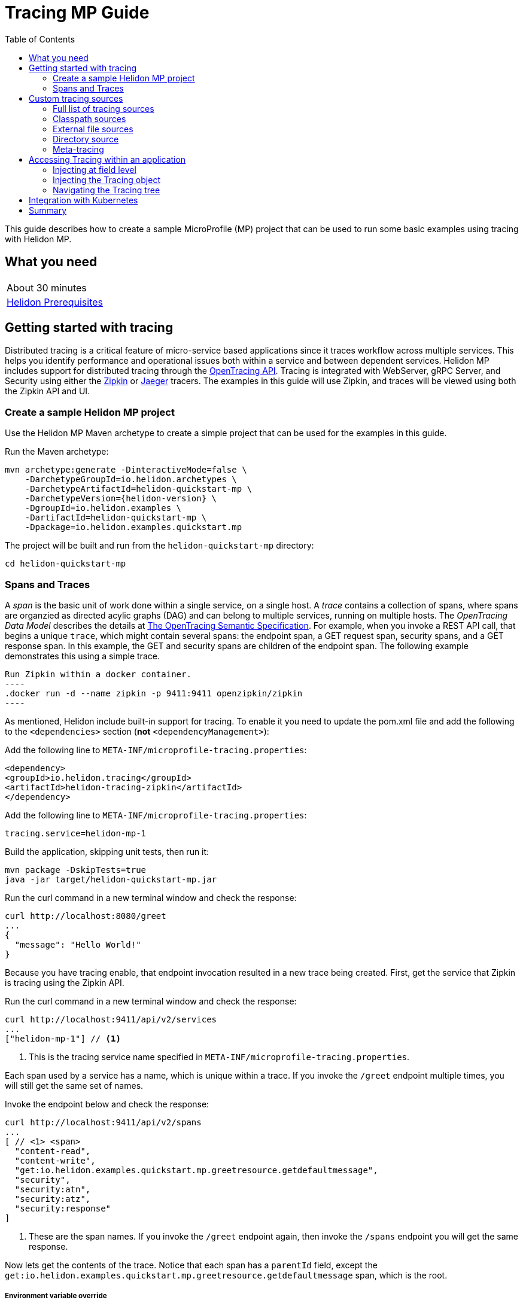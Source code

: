 ///////////////////////////////////////////////////////////////////////////////

    Copyright (c) 2019 Oracle and/or its affiliates. All rights reserved.

    Licensed under the Apache License, Version 2.0 (the "License");
    you may not use this file except in compliance with the License.
    You may obtain a copy of the License at

        http://www.apache.org/licenses/LICENSE-2.0

    Unless required by applicable law or agreed to in writing, software
    distributed under the License is distributed on an "AS IS" BASIS,
    WITHOUT WARRANTIES OR CONDITIONS OF ANY KIND, either express or implied.
    See the License for the specific language governing permissions and
    limitations under the License.

///////////////////////////////////////////////////////////////////////////////

= Tracing MP Guide
:description: Helidon tracing
:keywords: helidon, tracing, microprofile, guide
:toc:

This guide describes how to create a sample MicroProfile (MP) project
that can be used to run some basic examples using tracing with Helidon MP.

== What you need

[width=50%,role="flex, sm7"]
|===
|About 30 minutes
|<<about/03_prerequisites.adoc,Helidon Prerequisites>>
|===

== Getting started with tracing

Distributed tracing is a critical feature of micro-service based applications since it traces workflow
across multiple services.  This helps you identify performance and operational issues both within a service
and between dependent services.  Helidon MP includes support for distributed tracing through the
https://github.com/helm/helm[OpenTracing API].  Tracing is integrated with WebServer, gRPC Server,
and Security using either the https://zipkin.io[Zipkin] or https://www.jaegertracing.io[Jaeger] tracers.
The examples in this guide will use Zipkin, and traces will be viewed using both the Zipkin API and UI.

=== Create a sample Helidon MP project

Use the Helidon MP Maven archetype to create a simple project that can be used for the examples in this guide.

[source,bash,subs="attributes+"]
.Run the Maven archetype:
----
mvn archetype:generate -DinteractiveMode=false \
    -DarchetypeGroupId=io.helidon.archetypes \
    -DarchetypeArtifactId=helidon-quickstart-mp \
    -DarchetypeVersion={helidon-version} \
    -DgroupId=io.helidon.examples \
    -DartifactId=helidon-quickstart-mp \
    -Dpackage=io.helidon.examples.quickstart.mp
----

[source,bash]
.The project will be built and run from the `helidon-quickstart-mp` directory:
----
cd helidon-quickstart-mp
----

=== Spans and Traces

A _span_ is the basic unit of work done within a single service, on a single host.  A _trace_ contains a collection of spans, where spans
are organzied as directed acylic graphs (DAG) and can belong to multiple services, running on multiple hosts.  The _OpenTracing Data Model_
describes the details at https://opentracing.io/specification[The OpenTracing Semantic Specification].
For example, when you invoke a REST API call, that begins a unique `trace`, which might contain several spans: the endpoint span,
a GET request span, security spans, and a GET response span.  In this example, the GET and security spans are children of the endpoint span.
The following example demonstrates this using a simple trace.

[source,bash]
Run Zipkin within a docker container.
----
.docker run -d --name zipkin -p 9411:9411 openzipkin/zipkin
----

As mentioned, Helidon include built-in support for tracing.  To enable it you need to update the pom.xml file and
add the following to the `<dependencies>` section (*not* `<dependencyManagement>`):

[source,xml]
.Add the following line to `META-INF/microprofile-tracing.properties`:
----
<dependency>
<groupId>io.helidon.tracing</groupId>
<artifactId>helidon-tracing-zipkin</artifactId>
</dependency>
----

[source,bash]
.Add the following line to `META-INF/microprofile-tracing.properties`:
----
tracing.service=helidon-mp-1
----

[source,bash]
.Build the application, skipping unit tests, then run it:
----
mvn package -DskipTests=true
java -jar target/helidon-quickstart-mp.jar
----

[source,bash]
.Run the curl command in a new terminal window and check the response:
----
curl http://localhost:8080/greet
...
{
  "message": "Hello World!"
}
----

Because you have tracing enable, that endpoint invocation resulted in a new trace being created.
First, get the service that Zipkin is tracing using the Zipkin API.

[source,bash]
.Run the curl command in a new terminal window and check the response:
----
curl http://localhost:9411/api/v2/services
...
["helidon-mp-1"] // <1>
----
<1> This is the tracing service name specified in `META-INF/microprofile-tracing.properties`.

Each span used by a service has a name, which is unique within a trace. If you
invoke the `/greet` endpoint multiple times, you will still get the same set
of names.

[source,bash]
.Invoke the endpoint below and check the response:
----
curl http://localhost:9411/api/v2/spans
...
[ // <1> <span>
  "content-read",
  "content-write",
  "get:io.helidon.examples.quickstart.mp.greetresource.getdefaultmessage",
  "security",
  "security:atn",
  "security:atz",
  "security:response"
]
----
<1> These are the span names.  If you invoke the `/greet` endpoint again, then
invoke the `/spans` endpoint you will get the same response.

Now lets get the contents of the trace. Notice that each span has a `parentId` field,
except the `get:io.helidon.examples.quickstart.mp.greetresource.getdefaultmessage` span,
which is the root.

===== Environment variable override

An environment variable has a higher precedence than the tracing properties file.

[source,bash]
.Set the environment variable and restart the application:
----
export APP_GREETING=HelloFromEnvironment
java -jar target/helidon-quickstart-mp.jar
----

[source,bash]
.Invoke the endpoint below and check the response:
----
curl http://localhost:8080/greet
...
{
  "message": "HelloFromEnvironment World!" // <1>
}
----
<1> The environment variable took precedence over the value in `META-INF/microprofile-tracing.properties`.

===== System property override

A system property has a higher precedence than environment variables.

[source,bash]
.Restart the application with a system property.  The `app.greeting` environment variable is still set:
----
java -Dapp.greeting="HelloFromSystemProperty"  -jar target/helidon-quickstart-mp.jar
----

[source,bash]
.Invoke the endpoint below and check the response:
----
curl http://localhost:8080/greet
...
{
  "message": "HelloFromSystemProperty World!" // <1>
}
----
<1> The system property took precedence over both the environment variable and `META-INF/microprofile-tracing.properties`.

== Custom tracing sources

To use custom tracing sources, your application needs to use a `Tracing` object when
creating a `Server` object.  When you use a `Tracing` object, you are in full control of
all tracing sources and precedence. By default, the environment variable and system property
sources are enabled, but you can disable them using the `disableEnvironmentVariablesSource` and `disableSystemPropertiesSource`
methods.

This section will show you how to use a custom tracing with various sources, formats, and precedence rules.

=== Full list of tracing sources

Here is the full list of external tracing sources that use can use programmatically.

1. Java system properties - the property is a name/value pair.
2. Environment variables - the property is a name/value pair.
3. Resources in the classpath - the contents of the resource is parsed according to its inferred format.
4. File - the contents of the file is parsed according to its inferred format.
5. Directory - each non-directory file in the directory becomes a tracing entry: the file name is the key.
and the contents of that file are used as the corresponding tracing String value.
6. A URL resource - contents is parsed according to its inferred format.

You can also define custom sources, such as Git, and use them in your Helidon application.
See <<tracing/06_advanced-tracing.adoc,Advanced Tracing>> for more information.

=== Classpath sources

The first custom resource example demonstrates how to add a second internal tracing resource that is discovered in the `classpath`.
The code needs to build a `Tracing` object, which in turn is used to build the `Server` object.  The `Tracing` object is built using a `Tracing.Builder`,
which lets you inject any number of sources into the builder.  Furthermore, you can set precedence for the sources.
The first source has highest precedence, then the next has second highest, and so forth.

[source,text]
.Add a resource file, named `tracing.properties` to the `resources` directory with the following contents:
----
app.greeting=HelloFrom-tracing.properties
----

[source,java]
.Update the `Main` class; 1) Add new imports, 2) Replace the `startServer` method, 3) Add `buildTracing` method:
----
import io.helidon.tracing.Tracing; //<1>
import static io.helidon.tracing.TracingSources.classpath;
...

  static Server startServer() {
        return Server.builder()
            .tracing(buildTracing()) // <2>
            .build()
            .start();
    }

  private static Tracing buildTracing() {
    return Tracing.builder()
        .disableEnvironmentVariablesSource() // <3>
        .sources(
            classpath("tracing.properties"), // <4>
            classpath("META-INF/microprofile-tracing.properties")) // <5>
        .build();
  }
----
<1> Import tracing classes.
<2> Pass the custom `Tracing` object to the `Server.Builder`.
<3> Disable the environment variables as a source.
<4> Specify the new tracing.properties resource that is in the `classpath`.
<5> You must specify the existing `META-INF/microprofile-tracing.properties` or Helidon will not use it as a tracing source
even though it is considered a default source.

[source,bash]
.Build and run the application (without the system property).  Invoke the endpoint and check the response:
----
curl http://localhost:8080/greet
...
{
  "message": "HelloFrom-tracing.properties World!"
}
----
<1> The greeting was picked up from `tracing.properties`, overriding the value in `META-INF/microprofile-tracing.properties`.

NOTE: It is important to remember that tracing from all sources get merged internally.  If you have the same
 tracing property in multiple sources then only the one with highest precedence will be used at runtime.
This is true even the same property comes from sources with different formats.

Swap the source order and run the test again.

[source,java]
.Update the `Main` class and replace the 'buildTracing` method:
----
  private static Tracing buildTracing() {
      return Tracing.builder()
          .disableEnvironmentVariablesSource()
          .sources(
              classpath("META-INF/microprofile-tracing.properties"), // <1>
              classpath("tracing.properties"))
          .build();
  }
----
<1> Swap the source order, putting `META-INF/microprofile-tracing.properties` first.

[source,bash]
.Build and run the application, then invoke the endpoint and check the response:
----
curl http://localhost:8080/greet
...
{
  "message": "HelloFromMPTracing World!" // <1>
}
----
<1> The file `META-INF/microprofile-tracing.properties` was used to get the greeting since it now has precedence over `tracing.properties`.

=== External file sources

You can move all or part of your tracing to external files, making them optional or mandatory.  The obvious advantage to this
approach is that you do not need to rebuild your application to change tracing.  In the following
example, the `app.greeting` tracing property will be added to `tracing-file.properties`.

[source,bash]
.Unset the environment variable so that `disableEnvironmentVariablesSource` doesn't need to be called:
----
unset APP_GREETING
----

[source,bash]
.Create a file named `tracing-file.properties` in the `helidon-quickstart-mp` directory with the following contents:
----
app.greeting=HelloFromTracingFile
----

[source,java]
.Update the `Main` class; 1) Add new import and 2) Replace the 'buildTracing` method:
----
import static io.helidon.tracing.TracingSources.file;
...

  private static Tracing buildTracing() {
      return Tracing.builder()
          .sources(
              file("tracing-file.properties"), // <1>
              classpath("META-INF/microprofile-tracing.properties"))
          .build();
  }
----
<1> Add mandatory tracing file.

[source,bash]
.Build and run the application, then invoke the endpoint and check the response:
----
curl http://localhost:8080/greet
...
{
  "message": "HelloFromTracingFile World!"
}
----
<1> The tracing property from the file `tracing-file.properties` takes precedence.

NOTE: If you want the tracing file to be optional, you must use the `optional` method with `sources`,
otherwise Helidon will generate an error during startup as shown below.  This is true for both `file` and
`classpath` sources.  By default these sources are mandatory.

[source,java]
.Update the `Main` class and replace the 'buildTracing` method:
----
  private static Tracing buildTracing() {
      return Tracing.builder()
          .sources(
              file("missing-file"), // <1>
              classpath("META-INF/microprofile-tracing.properties"))
          .build();
  }
----
<1> Specify a file that doesn't exist.

[source,bash]
.Build then start the application and you will see the following output:
----
Exception in thread "main" io.helidon.tracing.TracingException: Cannot load data from mandatory source FileTracing[missing-file]. File `missing-file` not found.
----

To fix this, use the `optional` method as shown below, then rerun the test.

----
...
    file("missing-file").optional(), // <1>

----
<1> The `missing-file` tracing file is now optional.

=== Directory source

A directory source treats every file in the directory as a key, and the file contents as the value.  The
following example include a directory source as highest precedence.

[source,bash]
.Create a new directory `helidon-quickstart-mp/conf` then create a file named `app.greeting` in that directory with the following contents:
----
HelloFromFileInDirectoryConf
----

[source,java]
.Update the `Main` class; 1) Add new import and 2) Replace the 'buildTracing` method:
----
import static io.helidon.tracing.TracingSources.directory;
...

  private static Tracing buildTracing() {
      return Tracing.builder()
          .sources(
              directory("conf"), // <1>
              classpath("tracing.properties").optional(),
              classpath("META-INF/microprofile-tracing.properties"))
          .build();
  }
----
<1> Add mandatory tracing directory.

[source,bash]
.Build and run the application, then invoke the endpoint and check the response:
----
curl http://localhost:8080/greet
...
{
  "message": "HelloFromFileInDirectoryConf World!"
}
----
<1> The greeting was fetched from the file named `app.greeting`.

==== Exceeding three sources

If you have more than three sources, you need to use a `TracingSources` class to create a
custom source list as shown below.

[source,java]
.Update the `Main` class; 1) Add new import and 2) Replace the 'buildTracing` method:
----
import io.helidon.tracing.TracingSources;
...

  private static Tracing buildTracing() {
      return Tracing.builder()
          .sources(TracingSources.create(   // <1>
              directory("conf"),
              file("tracing-file.properties"),
              classpath("tracing.properties").optional(),
              classpath("META-INF/microprofile-tracing.properties")))
          .build();
  }
----
<1> Create a list of four sources using `TracingSources.create` method.

[source,bash]
.Build and run the application, then invoke the endpoint and check the response:
----
curl http://localhost:8080/greet
...

{
  "message": "HelloFromFileInDirectoryConf World!"
}
----

=== Meta-tracing

Instead of directly specifying the tracing sources in your code, you can use meta-tracing in a file that declares
the tracing sources and their attributes. This requires using the `Tracing.loadSourcesFrom` method rather than a `Tracing.Buider`
object. The contents of the meta-tracing file needs to be in JSON, YAML, or HOCON format. YAML is used in the following example.

[source,bash]
.Create a file named `meta-tracing.yaml` in the `helidon-quickstart-mp` directory with the following contents:
----
sources:
  - type: "classpath" // <1>
    properties:
      resource: "META-INF/microprofile-tracing.properties" // <2>
----
<1> The source type.
<2> The name of the mandatory tracing resource.


[source,java]
.Update the `Main` class and replace the 'buildTracing` method:
----
  private static Tracing buildTracing() {
      return Tracing.loadSourcesFrom( file("meta-tracing.yaml")); // <1>
  }
----
<1> Specify the meta-tracing file, which contains a single tracing source.

[source,bash]
.Build and run the application, then invoke the endpoint and check the response:
----
curl http://localhost:8080/greet
...
{
  "message": "HelloFromMPTracing World!" // <1>
}
----
<1> The `META-INF/microprofile-tracing.properties` resource file was used to get the greeting.

The source precedence order in a meta-tracing file is the order of appearance in the file.
This is demonstrated below where the `tracing-file.properties` has highest precedence.

[source,bash]
.Replace the contents of the `meta-tracing.yaml` file:
----
sources:
  - type: "file" // <1>
    properties:
      path: "./tracing-file.properties" // <2>
  - type: "classpath"
    properties:
      resource: "META-INF/microprofile-tracing.properties"
  - type: "file"
    properties:
      path: "optional-tracing-file"
      optional: true  // <3>
----
<1> The source type specifies a file.
<2> The name of the mandatory tracing file.
<3> Specify that the `optional-tracing-file` file is optional.

[source,bash]
.Restart the application, then invoke the endpoint below and check the response:
----
curl http://localhost:8080/greet
...
{
  "message": "HelloFromTracingFile World!" // <1>
}
----
<1> The `tracing-file.properties` source now takes precedence.

When using a meta-tracing file, you need to explicitly include both environment variables and system properties as
a source if you want to use them.

[source,bash]
.Replace the contents of the `meta-tracing.yaml` file:
----
sources:
  - type: "environment-variables" // <1>
  - type: "system-properties" // <2>
  - type: "classpath"
    properties:
      resource: "META-INF/microprofile-tracing.properties"
  - type: "file"
    properties:
      path: "./tracing-file.properties"
----
<1> Environment variables are now used as a source.
<2> System properties are now used as a source.


You can re-run the previous tests that exercised environment variables and system properties.  Swap the two types to see
the precedence change.  Be sure to unset APP_GREETING after you finish testing.

== Accessing Tracing within an application

You have used Helidon to customize tracing behavior from your code using the `Tracing` and
`Tracing.Builder` classes.  The examples in this section will demonstrate how to access that tracing data
at runtime.  As discussed previously, Helidon reads tracing from a tracing source, which uses a tracing parser
to translate the source into an in-memory tree which represents the tracing’s structure and values.
Your application uses the `Tracing` object to access the in-memory tree, retrieving tracing data.

An in-memory tracing tree, once loaded, is immutable, even though the data in the underlying tracing sources can
change over time.  Your application can find out metadata about a loaded in-memory tracing and can track changes
in tracing sources

The generated project already accesses tracing data in the `GreetingProvider` class  as  follows:

[source,java]
.View the following code from `GreetingProvider.java`:
----
@ApplicationScoped // <1>
public class GreetingProvider {
    private final AtomicReference<String> message = new AtomicReference<>(); // <2>

    @Inject
    public GreetingProvider(@TracingProperty(name = "app.greeting") String message) {   // <3>
        this.message.set(message);
    }

    String getMessage() {
        return message.get();
    }

    void setMessage(String message) {
        this.message.set(message);
    }
}
----
<1> This class is application scoped so a single instance of `GreetingProvider` will be shared across the entire application.
<2> Define a thread safe reference that will refer to the message member variable.
<3> The value of the tracing property `app.greeting` is injected into the `GreetingProvider`.
constructor as a `String` parameter named `message`.


===== Injecting at field level

You can inject tracing at the field level as shown below.  Use the `volatile` keyword to make
this field thread safe since you cannot use `AtomicReference` with field level injection.

[source,yaml]
.Update the  `meta-tracing.yaml` with the following contents:
----
sources:
  - type: "classpath"
    properties:
      resource: "META-INF/microprofile-tracing.properties"  <1>
----
<1> This example only uses the default classpath source.

[source,java]
.Update the following code from `GreetingProvider.java`:
----
@ApplicationScoped
public class GreetingProvider {

    @Inject
    @TracingProperty(name = "app.greeting") // <1>
    private volatile String message; // <2>

    String getMessage() {
        return message;
    }

    void setMessage(String message) {
        this.message = message;
    }
}
----
<1> Inject the value of `app.greeting` into the `GreetingProvider` object.
<2> Define a class member variable to hold the greeting.

[source,bash]
.Build and run the application, then invoke the endpoint and check the response:
----
curl http://localhost:8080/greet
...
{
  "message": "HelloFromMPTracing World!"
}
----

===== Injecting the Tracing object

You can inject the `Tracing` object into the class and access it directly as shown below.
This object is not initialized when the `GreetingProvider` constructor is called, so you need to provide
a method (`onStartup`) that observes `@Initialized` so you know the object is ready for
use.

[source,java]
.Update the `GreetingProvider.java` file; 1) Add new imports and 2) Replace the `GreetingProvider` class:
----
 // <1>
import io.helidon.tracing.Tracing;
import javax.enterprise.context.Initialized;
import javax.enterprise.event.Observes;
...

@ApplicationScoped
public class GreetingProvider {
    private final AtomicReference<String> message = new AtomicReference<>();

    @Inject
    Tracing tracing;  // <2>

    public void onStartUp(@Observes @Initialized(ApplicationScoped.class) Object init) {
        message.set(tracing.get("app.greeting").asString().get()); // <3>
    }

    String getMessage() {
        return message.get();
    }

    void setMessage(String message) {
        this.message.set(message);
    }
}
----
<1> Add three new imports.
<2> Inject the `Tracing` object into the `GreetingProvider` object.
<3> Get the `app.greeting` value from the `Tracing` object and set the member variable.

[source,bash]
.Build and run the application, then invoke the endpoint and check the response:
----
curl http://localhost:8080/greet
...
{
  "message": "HelloFromMPTracing World!"
}
----


===== Navigating the Tracing tree

Helidon offers a variety of methods to access in-memory tracing.  These can be categorized as _key access_ or _tree navigation_.
You have been using _key access_ for all of the examples to this point.  For example `app.greeting` is accessing
the `greeting` child node of the `app` parent node.  There are many options for access this data using navigation
methods as described in <<tracing/03_hierarchical-features.adoc,Hierarchical Tracing>> and <<tracing/06_advanced-tracing.adoc,Advanced Tracing>>.
This simple example below demonstrates how to access a child node as a detached tracing sub-tree.

[source,yaml]
.Create a file `tracing-file.yaml` in the `helidon-quickstart-mp` directory and add the following contents:
----
app:
  greeting:
    sender: Joe
    message: Hello-from-tracing-file.yaml
----

[source,yaml]
.Update the  `meta-tracing.yaml` with the following contents:
----
sources:
  - type: "classpath"
    properties:
      resource: "META-INF/microprofile-tracing.properties"
  - type: "file"
    properties:
      path: "./tracing-file.yaml"
----

[source,java]
.Replace `GreetingProvider` class with the following code:
----
@ApplicationScoped
public class GreetingProvider {
    private final AtomicReference<String> message = new AtomicReference<>();
    private final AtomicReference<String> sender = new AtomicReference<>();

    @Inject
    Tracing tracing;

    public void onStartUp(@Observes @Initialized(ApplicationScoped.class) Object init) {
        Tracing appNode = tracing.get("app.greeting"); // <1>
        message.set(appNode.get("message").asString().get());  // <2>
        sender.set(appNode.get("sender").asString().get());   // <3>
    }

    String getMessage() {
        return sender.get() + " says " + message.get();
    }

    void setMessage(String message) {
        this.message.set(message);
    }
}
----
<1> Get the tracing subtree where the `app.greeting` node is the root.
<2> Get the value from the `message` `Tracing` node.
<3> Get the value from the `sender` `Tracing` node.

[source,bash]
.Build and run the application, then invoke the endpoint and check the response:
----
curl http://localhost:8080/greet
...
{
  "message": "Joe says Hello-from-tracing-file.yaml World!"
}
----

== Integration with Kubernetes

The following example uses a Kubernetes TracingMap to pass the tracing data to your Helidon application deployed to Kubernetes.
When the pod is created, Kubernetes will automatically create a local file within the container that has the contents of the
tracing file that is used for the TracingMap.  This example will create the file at `/etc/tracing/tracing-file.properties`.

[source,java]
.Update the `Main` class and replace the 'buildTracing` method:
----
  private static Tracing buildTracing() {
      return Tracing.builder()
          .sources(
              file("/etc/tracing/tracing-file.properties").optional(), // <1>
              classpath("META-INF/microprofile-tracing.properties")) // <2>
          .build();
  }
----
<1> The `app.greeting` value will be fetched from `/etc/tracing/tracing-file.properties` within the container.
<2> The server port is specified in `META-INF/microprofile-tracing.properties` within the `helidon-quickstart-mp.jar`.

[source,java]
.Update the following code from `GreetingProvider.java`:
----
@ApplicationScoped
public class GreetingProvider {

    @Inject
    @TracingProperty(name = "app.greeting") // <1>
    private volatile String message; // <2>

    String getMessage() {
        return message;
    }

    void setMessage(String message) {
        this.message = message;
    }
}
----

[source,bash]
.Build and run the application, then invoke the endpoint and check the response:
----
curl http://localhost:8080/greet
...
{
  "message": "HelloFromTracingFile World!"
}
----

[source,bash]
.Stop the application and build the docker image:
----
docker build -t helidon-tracing-mp .
----

[source,bash]
.Generate a TracingMap from `tracing-file.properties`:
----
kubectl create tracingmap helidon-tracingmap --from-file tracing-file.properties
----

[source,bash]
.View the contents of the TracingMap:
----
kubectl get tracingmap helidon-tracingmap -o yaml
...
apiVersion: v1
data:
  tracing-file.properties: |   // <1>
    app.greeting=HelloFromTracingFile   // <2>
kind: TracingMap
...
----
<1> The file `tracing-file.properties` will be created within the Kubernetes container.
<2> The `tracing-file.properties` file will have this single property defined.


[source,yaml]
.Create the Kubernetes YAML specification, named `k8s-tracing.yaml`, with the following contents:
----
kind: Service
apiVersion: v1
metadata:
  name: helidon-tracing // <1>
  labels:
    app: helidon-tracing
spec:
  type: NodePort
  selector:
    app: helidon-tracing
  ports:
    - port: 8080
      targetPort: 8080
      name: http
---
kind: Deployment
apiVersion: extensions/v1beta1
metadata:
  name: helidon-tracing
spec:
  replicas: 1 // <2>
  template:
    metadata:
      labels:
        app: helidon-tracing
        version: v1
    spec:
      containers:
        - name: helidon-tracing
          image: helidon-tracing-mp
          imagePullPolicy: IfNotPresent
          ports:
            - containerPort: 8080
          volumeMounts:
            - name: tracing-volume
              mountPath: /etc/tracing // <3>
      volumes:
        - name: tracing-volume
          tracingMap:
            # Provide the name of the TracingMap containing the files you want
            # to add to the container
            name:  helidon-tracingmap // <4>
----
<1> A service of type `NodePort` that serves the default routes on port `8080`.
<2> A deployment with one replica of a pod.
<3> Mount the TracingMap as a volume at `/etc/tracing`.  This is where Kubernetes will create `tracing-file.properties`.
<4> Specify the TracingMap which contains the tracing data.


[source,bash]
.Create and deploy the application into Kubernetes:
----
kubectl apply -f ./k8s-tracing.yaml
----

[source,bash]
.Get the service information:
----
kubectl get service/helidon-tracing
----

[source,bash]
----
NAME             TYPE       CLUSTER-IP      EXTERNAL-IP   PORT(S)          AGE
helidon-tracing   NodePort   10.99.159.2   <none>        8080:31143/TCP   8s // <1>
----
<1> A service of type `NodePort` that serves the default routes on port `31143`.

[source,bash]
.Verify the tracing endpoint using port `31143`, your port will likely be different:
----
curl http://localhost:31143/greet
...
{
  "message": "HelloFromTracingFile World!" // <1>
}
----
<1> The greeting value from `/etc/tracing/tracing-file.properties` within the container was used.


You can now delete the Kubernetes resources that were just created during this example.

[source,bash]
.Delete the Kubernetes resources:
----
kubectl delete -f ./k8s-tracing.yaml
kubectl delete tracingmap  helidon-tracingmap
----

== Summary

This guide has demonstrated how to use basic Helidon tracing features. The full tracing documentation, starting with the
introduction section at <<tracing/01_introduction.adoc, Helidon Tracing>> has much more information including
the following:

- Architecture
- Parsers
- Extensions
- Filters
- Hierarchical Access
- Property Mapping
- Mutability Support
- and more...


Refer to the following references for additional information:

- MicroProfile Tracing specification at https://github.com/eclipse/microprofile-tracing/releases/tag/1.3
- MicroProfile Tracing Javadoc at https://javadoc.io/doc/org.eclipse.microprofile.tracing/microprofile-tracing-api/1.3
- Helidon Javadoc at https://helidon.io/docs/latest/apidocs/index.html?overview-summary.html




